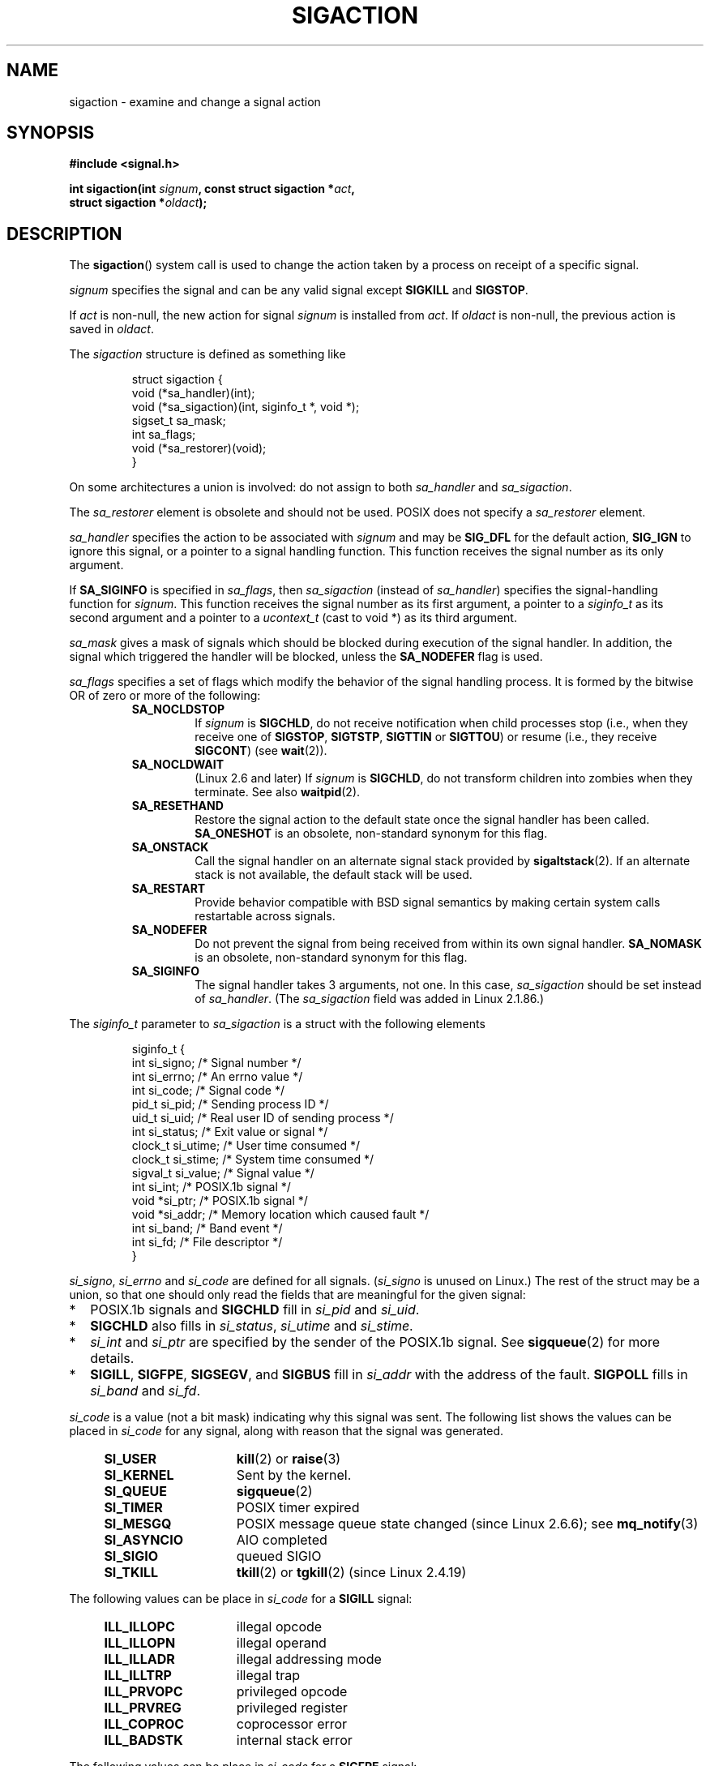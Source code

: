 '\" t
.\" Copyright (c) 1994,1995 Mike Battersby <mib@deakin.edu.au>
.\" and Copyright 2004, 2005 Michael Kerrisk <mtk-manpages@gmx.net>
.\" based on work by faith@cs.unc.edu
.\"
.\" Permission is granted to make and distribute verbatim copies of this
.\" manual provided the copyright notice and this permission notice are
.\" preserved on all copies.
.\"
.\" Permission is granted to copy and distribute modified versions of this
.\" manual under the conditions for verbatim copying, provided that the
.\" entire resulting derived work is distributed under the terms of a
.\" permission notice identical to this one.
.\"
.\" Since the Linux kernel and libraries are constantly changing, this
.\" manual page may be incorrect or out-of-date.  The author(s) assume no
.\" responsibility for errors or omissions, or for damages resulting from
.\" the use of the information contained herein.  The author(s) may not
.\" have taken the same level of care in the production of this manual,
.\" which is licensed free of charge, as they might when working
.\" professionally.
.\"
.\" Formatted or processed versions of this manual, if unaccompanied by
.\" the source, must acknowledge the copyright and authors of this work.
.\"
.\" Modified, aeb, 960424
.\" Modified Fri Jan 31 17:31:20 1997 by Eric S. Raymond <esr@thyrsus.com>
.\" Modified Thu Nov 26 02:12:45 1998 by aeb - add SIGCHLD stuff.
.\" Modified Sat May  8 17:40:19 1999 by Matthew Wilcox
.\"	add POSIX.1b signals
.\" Modified Sat Dec 29 01:44:52 2001 by Evan Jones <ejones@uwaterloo.ca>
.\"	SA_ONSTACK
.\" Modified 2004-11-11 by Michael Kerrisk <mtk-manpages@gmx.net>
.\"	Added mention of SIGCONT under SA_NOCLDSTOP
.\"	Added SA_NOCLDWAIT
.\" Modified 2004-11-17 by Michael Kerrisk <mtk-manpages@gmx.net>
.\"	Updated discussion for POSIX.1-2001 and SIGCHLD and sa_flags.
.\"	Formatting fixes
.\" 2004-12-09, mtk, added SI_TKILL + other minor changes
.\" 2005-09-15, mtk, split sigpending(), sigprocmask(), sigsuspend()
.\"	out of this page into separate pages.
.\"
.TH SIGACTION 2 2005-07-08 "Linux" "Linux Programmer's Manual"
.SH NAME
sigaction \- examine and change a signal action
.SH SYNOPSIS
.nf
.B #include <signal.h>
.sp
.BI "int sigaction(int " signum ", const struct sigaction *" act ,
.BI "              struct sigaction *" oldact );
.fi
.SH DESCRIPTION
The
.BR sigaction ()
system call is used to change the action taken by a process on
receipt of a specific signal.
.PP
.I signum
specifies the signal and can be any valid signal except
.B SIGKILL
and
.BR SIGSTOP .
.PP
If
.I act
is non\-null, the new action for signal
.I signum
is installed from
.IR act .
If
.I oldact
is non\-null, the previous action is saved in
.IR oldact .
.PP
The
.I sigaction
structure is defined as something like
.sp
.RS
.nf
struct sigaction {
    void     (*sa_handler)(int);
    void     (*sa_sigaction)(int, siginfo_t *, void *);
    sigset_t   sa_mask;
    int        sa_flags;
    void     (*sa_restorer)(void);
}
.fi
.RE
.PP
On some architectures a union is involved: do not assign to both
.I sa_handler
and
.IR sa_sigaction .
.PP
The
.I sa_restorer
element is obsolete and should not be used.
POSIX does not specify a
.I sa_restorer
element.
.PP
.I sa_handler
specifies the action to be associated with
.I signum
and may be
.B SIG_DFL
for the default action,
.B SIG_IGN
to ignore this signal, or a pointer to a signal handling function.
This function receives the signal number as its only argument.
.PP
If
.B SA_SIGINFO
is specified in
.IR sa_flags ,
then
.I sa_sigaction
(instead of
.IR sa_handler )
specifies the signal-handling function for
.IR signum .
This function receives the signal number as its first argument, a
pointer to a
.I siginfo_t
as its second argument and a pointer to a
.I ucontext_t
(cast to void *) as its third argument.
.PP
.I sa_mask
gives a mask of signals which should be blocked during execution of
the signal handler.
In addition, the signal which triggered the handler
will be blocked, unless the
.B SA_NODEFER
flag is used.
.PP
.I sa_flags
specifies a set of flags which modify the behavior of the signal handling
process.
It is formed by the bitwise OR of zero or more of the following:
.RS
.TP
.B SA_NOCLDSTOP
If
.I signum
is
.BR SIGCHLD ,
do not receive notification when child processes stop (i.e., when they
receive one of
.BR SIGSTOP ", " SIGTSTP ", " SIGTTIN
or
.BR SIGTTOU )
or resume (i.e., they receive
.BR SIGCONT )
(see
.BR wait (2)).
.TP
.B SA_NOCLDWAIT
(Linux 2.6 and later)
.\" To be precise: Linux 2.5.60 -- MTK
If
.I signum
is
.BR SIGCHLD ,
do not transform children into zombies when they terminate.
See also
.BR waitpid (2).
.TP
.B SA_RESETHAND
Restore the signal action to the default state once the signal handler
has been called.
.B SA_ONESHOT
is an obsolete, non-standard synonym for this flag.
.TP
.BR SA_ONSTACK
Call the signal handler on an alternate signal stack provided by
.BR sigaltstack (2).
If an alternate stack is not available, the default stack will be used.
.TP
.B SA_RESTART
Provide behavior compatible with BSD signal semantics by making certain
system calls restartable across signals.
.TP
.B SA_NODEFER
Do not prevent the signal from being received from within its own signal
handler.
.B SA_NOMASK
is an obsolete, non-standard synonym for this flag.
.TP
.B SA_SIGINFO
The signal handler takes 3 arguments, not one.
In this case,
.I sa_sigaction
should be set instead of
.IR sa_handler .
(The
.I sa_sigaction
field was added in Linux 2.1.86.)
.RE
.PP
The
.I siginfo_t
parameter to
.I sa_sigaction
is a struct with the following elements
.sp
.RS
.nf
siginfo_t {
    int      si_signo;    /* Signal number */
    int      si_errno;    /* An errno value */
    int      si_code;     /* Signal code */
    pid_t    si_pid;      /* Sending process ID */
    uid_t    si_uid;      /* Real user ID of sending process */
    int      si_status;   /* Exit value or signal */
    clock_t  si_utime;    /* User time consumed */
    clock_t  si_stime;    /* System time consumed */
    sigval_t si_value;    /* Signal value */
    int      si_int;      /* POSIX.1b signal */
    void    *si_ptr;      /* POSIX.1b signal */
    void    *si_addr;     /* Memory location which caused fault */
    int      si_band;     /* Band event */
    int      si_fd;       /* File descriptor */
}
.fi
.RE

.IR si_signo ", " si_errno " and " si_code
are defined for all signals.
.RI ( si_signo
is unused on Linux.)
The rest of the struct may be a union, so that one should only
read the fields that are meaningful for the given signal:
.IP * 2
POSIX.1b signals and
.B SIGCHLD
fill in
.IR si_pid " and " si_uid .
.BR
.IP *
.B SIGCHLD
also fills in
.IR si_status ", " si_utime " and " si_stime .
.IP *
.IR si_int " and " si_ptr
are specified by the sender of the POSIX.1b signal.
See
.BR sigqueue (2)
for more details.
.IP *
.BR SIGILL ,
.BR SIGFPE ,
.BR SIGSEGV ,
and
.B SIGBUS
fill in
.I si_addr
with the address of the fault.
.B SIGPOLL
fills in
.IR si_band " and " si_fd .
.PP
.I si_code
is a value (not a bit mask)
indicating why this signal was sent.
The following list shows the values can be placed in
.I si_code
for any signal, along with reason that the signal was generated.
.RS 4
.TP 15
.B SI_USER
.BR kill (2)
or
.BR raise (3)
.TP
.B SI_KERNEL
Sent by the kernel.
.TP
.B SI_QUEUE
.BR sigqueue (2)
.TP
.B SI_TIMER
POSIX timer expired
.TP
.B SI_MESGQ
POSIX message queue state changed (since Linux 2.6.6); see
.BR mq_notify (3)
.TP
.B SI_ASYNCIO
AIO completed
.TP
.B SI_SIGIO
queued SIGIO
.TP
.B SI_TKILL
.BR tkill (2)
or
.BR tgkill (2)
(since Linux 2.4.19)
.\" SI_DETHREAD is defined in 2.6.9 sources, but isn't implemented
.\" It appears to have been an idea that was tried during 2.5.6
.\" through to 2.5.24 and then was backed out.
.RE
.PP
The following values can be place in
.I si_code
for a
.B SIGILL
signal:
.RS 4
.TP 15
.B ILL_ILLOPC
illegal opcode
.TP
.B ILL_ILLOPN
illegal operand
.TP
.B ILL_ILLADR
illegal addressing mode
.TP
.B ILL_ILLTRP
illegal trap
.TP
.B ILL_PRVOPC
privileged opcode
.TP
.B ILL_PRVREG
privileged register
.TP
.B ILL_COPROC
coprocessor error
.TP
.B ILL_BADSTK
internal stack error
.RE
.PP
The following values can be place in
.I si_code
for a
.B SIGFPE
signal:
.RS 4
.TP 15
.B FPE_INTDIV
integer divide by zero
.TP
.B FPE_INTOVF
integer overflow
.TP
.B FPE_FLTDIV
floating point divide by zero
.TP
.B FPE_FLTOVF
floating point overflow
.TP
.B FPE_FLTUND
floating point underflow
.TP
.B FPE_FLTRES
floating point inexact result
.TP
.B FPE_FLTINV
floating point invalid operation
.TP
.B FPE_FLTSUB
subscript out of range
.RE
.PP
The following values can be place in
.I si_code
for a
.B SIGSEGV
signal:
.RS 4
.TP 15
.B SEGV_MAPERR
address not mapped to object
.TP
.B SEGV_ACCERR
invalid permissions for mapped object
.RE
.PP
The following values can be place in
.I si_code
for a
.B SIGBUS
signal:
.RS 4
.TP 15
.B BUS_ADRALN
invalid address alignment
.TP
.B BUS_ADRERR
non-existent physical address
.TP
.B BUS_OBJERR
object specific hardware error
.RE
.PP
The following values can be place in
.I si_code
for a
.B SIGTRAP
signal:
.RS 4
.TP 15
.B TRAP_BRKPT
process breakpoint
.TP
.B TRAP_TRACE
process trace trap
.RE
.PP
The following values can be place in
.I si_code
for a
.B SIGILL
signal:
.RS 4
.TP 15
.B CLD_EXITED
child has exited
.TP
.B CLD_KILLED
child was killed
.TP
.B CLD_DUMPED
child terminated abnormally
.TP
.B CLD_TRAPPED
traced child has trapped
.TP
.B CLD_STOPPED
child has stopped
.TP
.B CLD_CONTINUED
stopped child has continued (since Linux 2.6.9)
.RE
.PP
The following values can be place in
.I si_code
for a
.B SIGPOLL
signal:
.RS 4
.TP 15
.B POLL_IN
data input available
.TP
.B POLL_OUT
output buffers available
.TP
.B POLL_MSG
input message available
.TP
.B POLL_ERR
i/o error
.TP
.B POLL_PRI
high priority input available
.TP
.B POLL_HUP
device disconnected
.RE
.SH "RETURN VALUE"
.BR sigaction ()
returns 0 on success and \-1 on error.
.SH ERRORS
.TP
.B EFAULT
.IR act " or " oldact
points to memory which is not a valid part of the process address space.
.TP
.B EINVAL
An invalid signal was specified.
This will also be generated if an attempt
is made to change the action for
.BR SIGKILL " or " SIGSTOP ", "
which cannot be caught or ignored.
.SH "CONFORMING TO"
POSIX.1-2001, SVr4.
.\" SVr4 does not document the EINTR condition.
.SH NOTES
.PP
According to POSIX, the behavior of a process is undefined after it
ignores a
.BR SIGFPE ,
.BR SIGILL ,
or
.BR SIGSEGV
signal that was not generated by
.BR kill (2)
or
.BR raise (3).
Integer division by zero has undefined result.
On some architectures it will generate a
.B SIGFPE
signal.
(Also dividing the most negative integer by \-1 may generate
.BR SIGFPE .)
Ignoring this signal might lead to an endless loop.
.PP
POSIX.1-1990 disallowed setting the action for
.B SIGCHLD
to
.BR SIG_IGN .
POSIX.1-2001 allows this possibility, so that ignoring
.B SIGCHLD
can be used to prevent the creation of zombies (see
.BR wait (2)).
Nevertheless, the historical BSD and System V behaviors for ignoring
.B SIGCHLD
differ, so that the only completely portable method of ensuring that
terminated children do not become zombies is to catch the
.B SIGCHLD
signal and perform a
.BR wait (2)
or similar.
.PP
POSIX.1-1990 only specified
.BR SA_NOCLDSTOP .
POSIX.1-2001 added
.BR SA_NOCLDWAIT ,
.BR SA_RESETHAND ,
.BR SA_NODEFER ,
and
.BR SA_SIGINFO .
Use of these latter values in
.I sa_flags
may be less portable in applications intended for older
Unix implementations.
.PP
Support for
.B SA_SIGINFO
was added in Linux 2.2.
.PP
The
.B SA_RESETHAND
flag is compatible with the SVr4 flag of the same name.
.PP
The
.B SA_NODEFER
flag is compatible with the SVr4 flag of the same name under kernels
1.3.9 and newer.
On older kernels the Linux implementation
allowed the receipt of any signal, not just the one we are installing
(effectively overriding any
.I sa_mask
settings).
.\".PP
.\"The
.\".BR SA_RESETHAND " and " SA_NODEFER
.\"names for SVr4 compatibility are present only in library versions 3.0.9
.\"and greater.
.PP
.BR sigaction ()
can be called with a null second argument to query the current signal
handler.
It can also be used to check whether a given signal is valid for
the current machine by calling it with null second and third arguments.
.PP
It is not possible to block
.BR SIGKILL " or " SIGSTOP
(by specifying them in
.IR sa_mask ).
Attempts to do so are silently ignored.
.PP
See
.BR sigsetops (3)
for details on manipulating signal sets.
.PP
See
.BR signal (7)
for a list of the async-signal-safe functions that can be
safely called inside from inside a signal handler.
.SS Undocumented
Before the introduction of
.B SA_SIGINFO
it was also possible to get some additional information,
namely by using a
.I sa_handler
with second argument of type
.IR "struct sigcontext".
See the relevant kernel sources for details.
This use is obsolete now.
.SH BUGS
In kernels up to and including 2.6.13, specifying
.B SA_NODEFER
in
.I sa_flags
prevents not only the delivered signal from being masked during
execution of the handler, but also the signals specified in
.IR sa_mask .
This bug was fixed in kernel 2.6.14.
.SH EXAMPLE
See
.BR mprotect (2).
.SH "SEE ALSO"
.BR kill (1),
.BR kill (2),
.BR pause (2),
.BR sigaltstack (2),
.BR signal (2),
.BR sigpending (2),
.BR sigprocmask (2),
.BR sigqueue (2),
.BR sigsuspend (2),
.BR wait (2),
.BR killpg (3),
.BR raise (3),
.BR siginterrupt (3),
.BR sigsetops (3),
.BR sigvec (3),
.BR core (5),
.BR signal (7)

